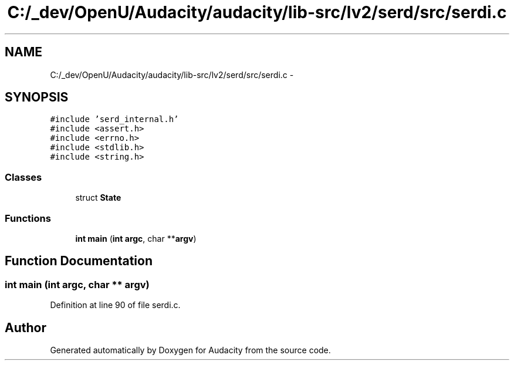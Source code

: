 .TH "C:/_dev/OpenU/Audacity/audacity/lib-src/lv2/serd/src/serdi.c" 3 "Thu Apr 28 2016" "Audacity" \" -*- nroff -*-
.ad l
.nh
.SH NAME
C:/_dev/OpenU/Audacity/audacity/lib-src/lv2/serd/src/serdi.c \- 
.SH SYNOPSIS
.br
.PP
\fC#include 'serd_internal\&.h'\fP
.br
\fC#include <assert\&.h>\fP
.br
\fC#include <errno\&.h>\fP
.br
\fC#include <stdlib\&.h>\fP
.br
\fC#include <string\&.h>\fP
.br

.SS "Classes"

.in +1c
.ti -1c
.RI "struct \fBState\fP"
.br
.in -1c
.SS "Functions"

.in +1c
.ti -1c
.RI "\fBint\fP \fBmain\fP (\fBint\fP \fBargc\fP, char **\fBargv\fP)"
.br
.in -1c
.SH "Function Documentation"
.PP 
.SS "\fBint\fP main (\fBint\fP argc, char ** argv)"

.PP
Definition at line 90 of file serdi\&.c\&.
.SH "Author"
.PP 
Generated automatically by Doxygen for Audacity from the source code\&.
